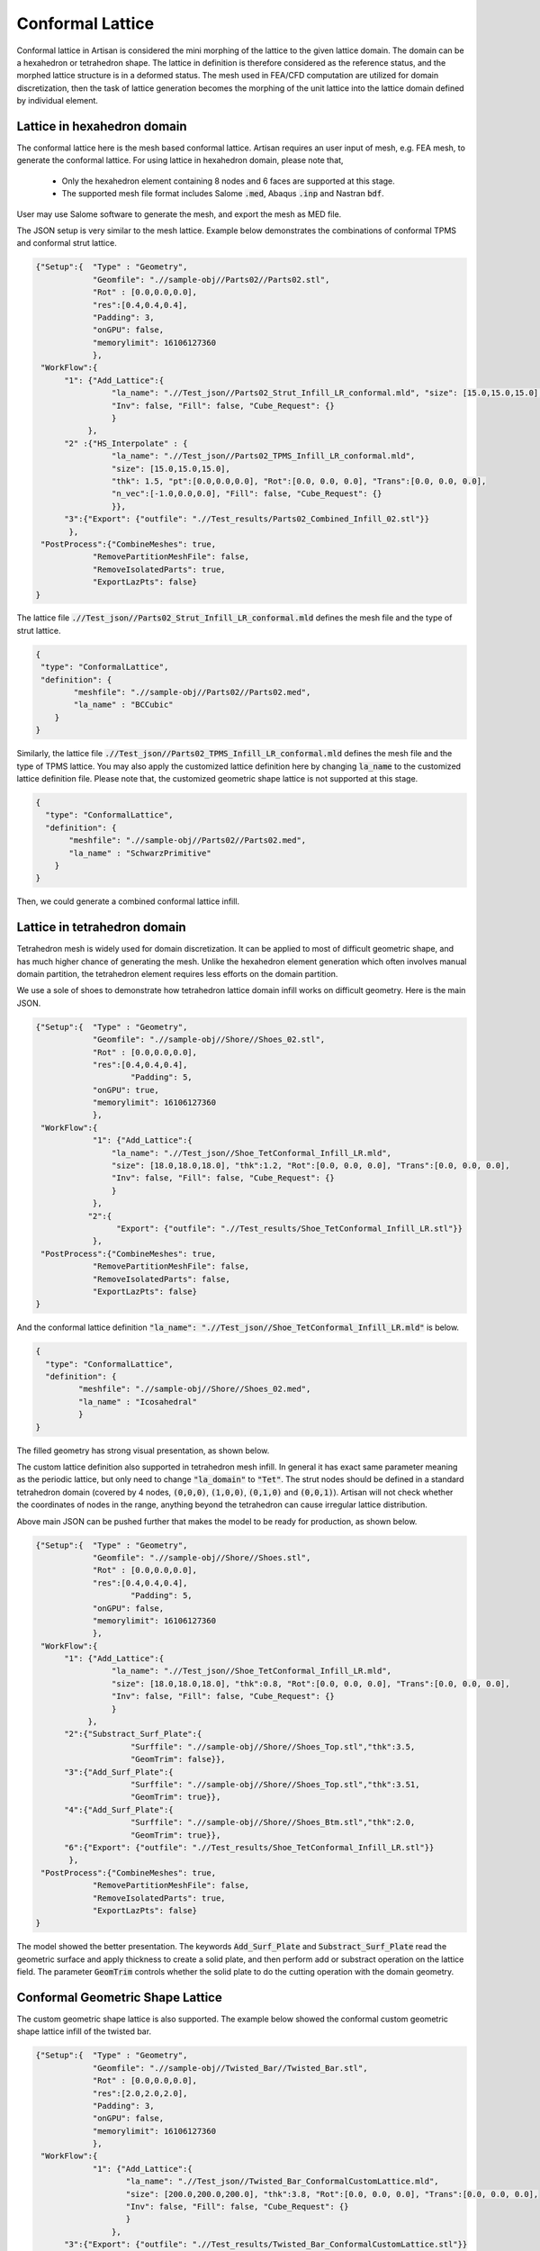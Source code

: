 Conformal Lattice
*****************

Conformal lattice in Artisan is considered the mini morphing of the lattice to the given lattice domain. The domain can be a hexahedron or tetrahedron shape. The lattice in definition is therefore considered as the reference status, and the morphed lattice structure is in a deformed status. The mesh used in FEA/CFD computation are utilized for domain discretization, then the task of lattice generation becomes the morphing of the unit lattice into the lattice domain defined by individual element.

============================
Lattice in hexahedron domain
============================

The conformal lattice here is the mesh based conformal lattice. Artisan requires an user input of mesh, e.g. FEA mesh, to generate the conformal lattice. For using lattice in hexahedron domain, please note that,

 - Only the hexahedron element containing 8 nodes and 6 faces are supported at this stage. 
 - The supported mesh file format includes Salome :code:`.med`, Abaqus :code:`.inp` and Nastran :code:`bdf`. 

User may use Salome software to generate the mesh, and export the mesh as MED file. 

The JSON setup is very similar to the mesh lattice. Example below demonstrates the combinations of conformal TPMS and conformal strut lattice. 

.. code-block:: json

    {"Setup":{  "Type" : "Geometry",
                "Geomfile": ".//sample-obj//Parts02//Parts02.stl",
                "Rot" : [0.0,0.0,0.0],
                "res":[0.4,0.4,0.4],
                "Padding": 3,
                "onGPU": false,
                "memorylimit": 16106127360
                },
     "WorkFlow":{
          "1": {"Add_Lattice":{
                    "la_name": ".//Test_json//Parts02_Strut_Infill_LR_conformal.mld", "size": [15.0,15.0,15.0], "thk":1.5, "Rot":[0.0, 0.0, 0.0], "Trans":[0.0, 0.0, 0.0],
                    "Inv": false, "Fill": false, "Cube_Request": {}
                    }
               },
          "2" :{"HS_Interpolate" : {
                    "la_name": ".//Test_json//Parts02_TPMS_Infill_LR_conformal.mld", 
                    "size": [15.0,15.0,15.0], 
                    "thk": 1.5, "pt":[0.0,0.0,0.0], "Rot":[0.0, 0.0, 0.0], "Trans":[0.0, 0.0, 0.0],
                    "n_vec":[-1.0,0.0,0.0], "Fill": false, "Cube_Request": {}
                    }},
          "3":{"Export": {"outfile": ".//Test_results/Parts02_Combined_Infill_02.stl"}}
           },
     "PostProcess":{"CombineMeshes": true,
                "RemovePartitionMeshFile": false,
                "RemoveIsolatedParts": true, 
                "ExportLazPts": false}
    }

The lattice file :code:`.//Test_json//Parts02_Strut_Infill_LR_conformal.mld` defines the mesh file and the type of strut lattice. 

.. code-block:: json

    {
     "type": "ConformalLattice",
     "definition": {
            "meshfile": ".//sample-obj//Parts02//Parts02.med",
            "la_name" : "BCCubic"
        }
    }

Similarly, the lattice file :code:`.//Test_json//Parts02_TPMS_Infill_LR_conformal.mld` defines the mesh file and the type of TPMS lattice. You may also apply the customized lattice definition here by changing :code:`la_name` to the customized lattice definition file. Please note that, the customized geometric shape lattice is not supported at this stage. 

.. code-block:: json

    {
      "type": "ConformalLattice",
      "definition": {
           "meshfile": ".//sample-obj//Parts02//Parts02.med",
           "la_name" : "SchwarzPrimitive"
        }
    }

Then, we could generate a combined conformal lattice infill.

.. image:: ./pictures/Conformal_combined_lattice.png


=============================
Lattice in tetrahedron domain
=============================

Tetrahedron mesh is widely used for domain discretization. It can be applied to most of difficult geometric shape, and has much higher chance of generating the mesh. Unlike the hexahedron element generation which often involves manual domain partition, the tetrahedron element requires less efforts on the domain partition. 

We use a sole of shoes to demonstrate how tetrahedron lattice domain infill works on difficult geometry. Here is the main JSON. 

.. code-block:: json

    {"Setup":{  "Type" : "Geometry",
                "Geomfile": ".//sample-obj//Shore//Shoes_02.stl",
                "Rot" : [0.0,0.0,0.0],
                "res":[0.4,0.4,0.4],
		        "Padding": 5,
                "onGPU": true,
                "memorylimit": 16106127360
                },
     "WorkFlow":{
                "1": {"Add_Lattice":{
                    "la_name": ".//Test_json//Shoe_TetConformal_Infill_LR.mld", 
                    "size": [18.0,18.0,18.0], "thk":1.2, "Rot":[0.0, 0.0, 0.0], "Trans":[0.0, 0.0, 0.0],
                    "Inv": false, "Fill": false, "Cube_Request": {}
                    }
                },
               "2":{
                     "Export": {"outfile": ".//Test_results/Shoe_TetConformal_Infill_LR.stl"}}
                },
     "PostProcess":{"CombineMeshes": true,
                "RemovePartitionMeshFile": false,
                "RemoveIsolatedParts": false, 
                "ExportLazPts": false}
    }

And the conformal lattice definition :code:`"la_name": ".//Test_json//Shoe_TetConformal_Infill_LR.mld"` is below. 

.. code-block:: json

    {
      "type": "ConformalLattice",
      "definition": {
             "meshfile": ".//sample-obj//Shore//Shoes_02.med",
             "la_name" : "Icosahedral"
             }
    }

The filled geometry has strong visual presentation, as shown below.

.. image:: ./pictures/Sole.png


The custom lattice definition also supported in tetrahedron mesh infill. In general it has exact same parameter meaning as the periodic lattice, but only need to change :code:`"la_domain"` to :code:`"Tet"`. The strut nodes should be defined in a standard tetrahedron domain (covered by 4 nodes, :code:`(0,0,0)`, :code:`(1,0,0)`, :code:`(0,1,0)` and :code:`(0,0,1)`). Artisan will not check whether the coordinates of nodes in the range, anything beyond the tetrahedron can cause irregular lattice distribution. 

Above main JSON can be pushed further that makes the model to be ready for production, as shown below.

.. code-block:: json

    {"Setup":{  "Type" : "Geometry",
                "Geomfile": ".//sample-obj//Shore//Shoes.stl",
                "Rot" : [0.0,0.0,0.0],
                "res":[0.4,0.4,0.4],
		        "Padding": 5,
                "onGPU": false,
                "memorylimit": 16106127360
                },
     "WorkFlow":{
          "1": {"Add_Lattice":{
                    "la_name": ".//Test_json//Shoe_TetConformal_Infill_LR.mld", 
                    "size": [18.0,18.0,18.0], "thk":0.8, "Rot":[0.0, 0.0, 0.0], "Trans":[0.0, 0.0, 0.0],
                    "Inv": false, "Fill": false, "Cube_Request": {}
                    }
               },
          "2":{"Substract_Surf_Plate":{
                        "Surffile": ".//sample-obj//Shore//Shoes_Top.stl","thk":3.5, 
                        "GeomTrim": false}},
          "3":{"Add_Surf_Plate":{
                        "Surffile": ".//sample-obj//Shore//Shoes_Top.stl","thk":3.51, 
                        "GeomTrim": true}},
          "4":{"Add_Surf_Plate":{
                        "Surffile": ".//sample-obj//Shore//Shoes_Btm.stl","thk":2.0, 
                        "GeomTrim": true}},
          "6":{"Export": {"outfile": ".//Test_results/Shoe_TetConformal_Infill_LR.stl"}}
           },
     "PostProcess":{"CombineMeshes": true,
                "RemovePartitionMeshFile": false,
                "RemoveIsolatedParts": true, 
                "ExportLazPts": false}
    }

The model showed the better presentation. The keywords :code:`Add_Surf_Plate` and :code:`Substract_Surf_Plate` read the geometric surface and apply thickness to create a solid plate, and then perform add or substract operation on the lattice field. The parameter :code:`GeomTrim` controls whether the solid plate to do the cutting operation with the domain geometry. 

.. image:: ./pictures/Sole_Production_TopView.png

.. image:: ./pictures/Sole_Production_TopView_02.png

.. image:: ./pictures/Sole_Production_BtmView.png



=================================
Conformal Geometric Shape Lattice 
=================================

The custom geometric shape lattice is also supported. The example below showed the conformal custom geometric shape lattice infill of the twisted bar. 

.. code-block:: json

    {"Setup":{  "Type" : "Geometry",
                "Geomfile": ".//sample-obj//Twisted_Bar//Twisted_Bar.stl",
                "Rot" : [0.0,0.0,0.0],
                "res":[2.0,2.0,2.0],
                "Padding": 3,
                "onGPU": false,
                "memorylimit": 16106127360
                },
     "WorkFlow":{
                "1": {"Add_Lattice":{
                       "la_name": ".//Test_json//Twisted_Bar_ConformalCustomLattice.mld", 
                       "size": [200.0,200.0,200.0], "thk":3.8, "Rot":[0.0, 0.0, 0.0], "Trans":[0.0, 0.0, 0.0],
                       "Inv": false, "Fill": false, "Cube_Request": {}
                       }
                    },
          "3":{"Export": {"outfile": ".//Test_results/Twisted_Bar_ConformalCustomLattice.stl"}}
           },
     "PostProcess":{"CombineMeshes": true,
                    "RemovePartitionMeshFile": false,
                    "RemoveIsolatedParts": false, 
                    "ExportLazPts": false}
    }

The custom lattice is defined as below. 

.. code-block:: json

    {
        "type": "ConformalLattice",
        "definition": {
            "meshfile": ".//sample-obj//Twisted_Bar//Twisted_Bar.med",
            "la_name" : ".//Test_json//CustomLattice_Geom.txt"
        }
    }
    

The twisted bar shall be filled by a series of :code:`boxframe.obj` shape. Due to current algorithm limitation, user are required to give the input of thickness parameter :code:`thk` (in this case, :code:`"thk":3.8`). User may try different thickness level at the low resolution model before moving to the high resolution model generation. 

.. image:: ./pictures/Twisted_Bar_Custom_Geom_Conformal.png

=====================
Joint Smooth Blending
=====================

Additional parameter :code:`k` in the conformal lattice defintion can help to define the smooth blending of the multiple beams in strut lattice. User may redefine the :code:`.//Test_json//Parts02_Strut_Infill_LR_conformal.mld` with :code:`k`, which the higher value of :code:`k` leads to more smooth and more material around joint. 

.. code-block:: json

    {
    "type": "ConformalLattice",
    "definition": {
        "meshfile": ".//sample-obj//Shore//Shoes_02.med",
        "la_name": "Tetrahedron",
        "k": 1.8
        }
    }

The example :code:`.//Test_json//ConformalLattice//Shoe_TetConformal_Infill_LR.json` as shown below, we shall have a shoe sole lattice structure with smoothly blended joints.

.. code-block:: json

    {"Setup":{  "Type" : "Geometry",
                "Geomfile": ".//sample-obj//Shore//Shoes_02.stl",
                "Rot" : [0.0,0.0,0.0],
                "res":[0.4,0.4,0.4],
    		    "Padding": 5,
                "onGPU": false,
                "memorylimit": 16106127360
                    },
     "WorkFlow":{
              "1": {"Add_Lattice":{
                        "la_name": ".//Test_json//ConformalLattice//Shoe_TetConformal_Infill_LR.mld", "size": [18.0,18.0,18.0], "thk":1.2,  "Rot":[0.0, 0.0, 0.0], "Trans":[0.0, 0.0, 0.0], "Inv": false, "Fill": false, 
                        "Cube_Request": {}
                        }
                   },
              "2":{"Export": {"outfile": ".//Test_results/Shoe_TetConformal_Infill_LR.stl"}}
               },
     "PostProcess":{"CombineMeshes": true,
                    "RemovePartitionMeshFile": false,
                    "RemoveIsolatedParts": false, 
                    "ExportLazPts": false}
    }


.. image:: ./pictures/Conformal_SmoothBlend_01.png

.. image:: ./pictures/Conformal_SmoothBlend_02.png

